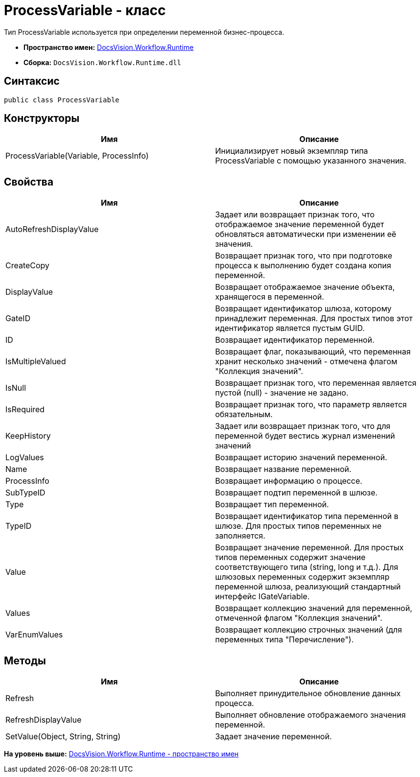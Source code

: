 = ProcessVariable - класс

Тип ProcessVariable используется при определении переменной бизнес-процесса.

* [.keyword]*Пространство имен:* xref:Runtime_EN.adoc[DocsVision.Workflow.Runtime]
* [.keyword]*Сборка:* [.ph .filepath]`DocsVision.Workflow.Runtime.dll`

== Синтаксис

[source,pre,codeblock,language-csharp]
----
public class ProcessVariable
----

== Конструкторы

[cols=",",options="header",]
|===
|Имя |Описание
|ProcessVariable(Variable, ProcessInfo) |Инициализирует новый экземпляр типа ProcessVariable с помощью указанного значения.
|===

== Свойства

[cols=",",options="header",]
|===
|Имя |Описание
|AutoRefreshDisplayValue |Задает или возвращает признак того, что отображаемое значение переменной будет обновляться автоматически при изменении её значения.
|CreateCopy |Возвращает признак того, что при подготовке процесса к выполнению будет создана копия переменной.
|DisplayValue |Возвращает отображаемое значение объекта, хранящегося в переменной.
|GateID |Возвращает идентификатор шлюза, которому принадлежит переменная. Для простых типов этот идентификатор является пустым GUID.
|ID |Возвращает идентификатор переменной.
|IsMultipleValued |Возвращает флаг, показывающий, что переменная хранит несколько значений - отмечена флагом "Коллекция значений".
|IsNull |Возвращает признак того, что переменная является пустой (null) - значение не задано.
|IsRequired |Возвращает признак того, что параметр является обязательным.
|KeepHistory |Задает или возвращает признак того, что для переменной будет вестись журнал изменений значений
|LogValues |Возвращает историю значений переменной.
|Name |Возвращает название переменной.
|ProcessInfo |Возвращает информацию о процессе.
|SubTypeID |Возвращает подтип переменной в шлюзе.
|Type |Возвращает тип переменной.
|TypeID |Возвращает идентификатор типа переменной в шлюзе. Для простых типов переменных не заполняется.
|Value |Возвращает значение переменной. Для простых типов переменных содержит значение соответствующего типа (string, long и т.д.). Для шлюзовых переменных содержит экземпляр переменной шлюза, реализующий стандартный интерфейс [.keyword .apiname]#IGateVariable#.
|Values |Возвращает коллекцию значений для переменной, отмеченной флагом "Коллекция значений".
|VarEnumValues |Возвращает коллекцию строчных значений (для переменных типа "Перечисление").
|===

== Методы

[cols=",",options="header",]
|===
|Имя |Описание
|Refresh |Выполняет принудительное обновление данных процесса.
|RefreshDisplayValue |Выполняет обновление отображаемого значения переменной.
|SetValue(Object, String, String) |Задает значение переменной.
|===

*На уровень выше:* xref:../../../../api/DocsVision/Workflow/Runtime/Runtime_EN.adoc[DocsVision.Workflow.Runtime - пространство имен]
